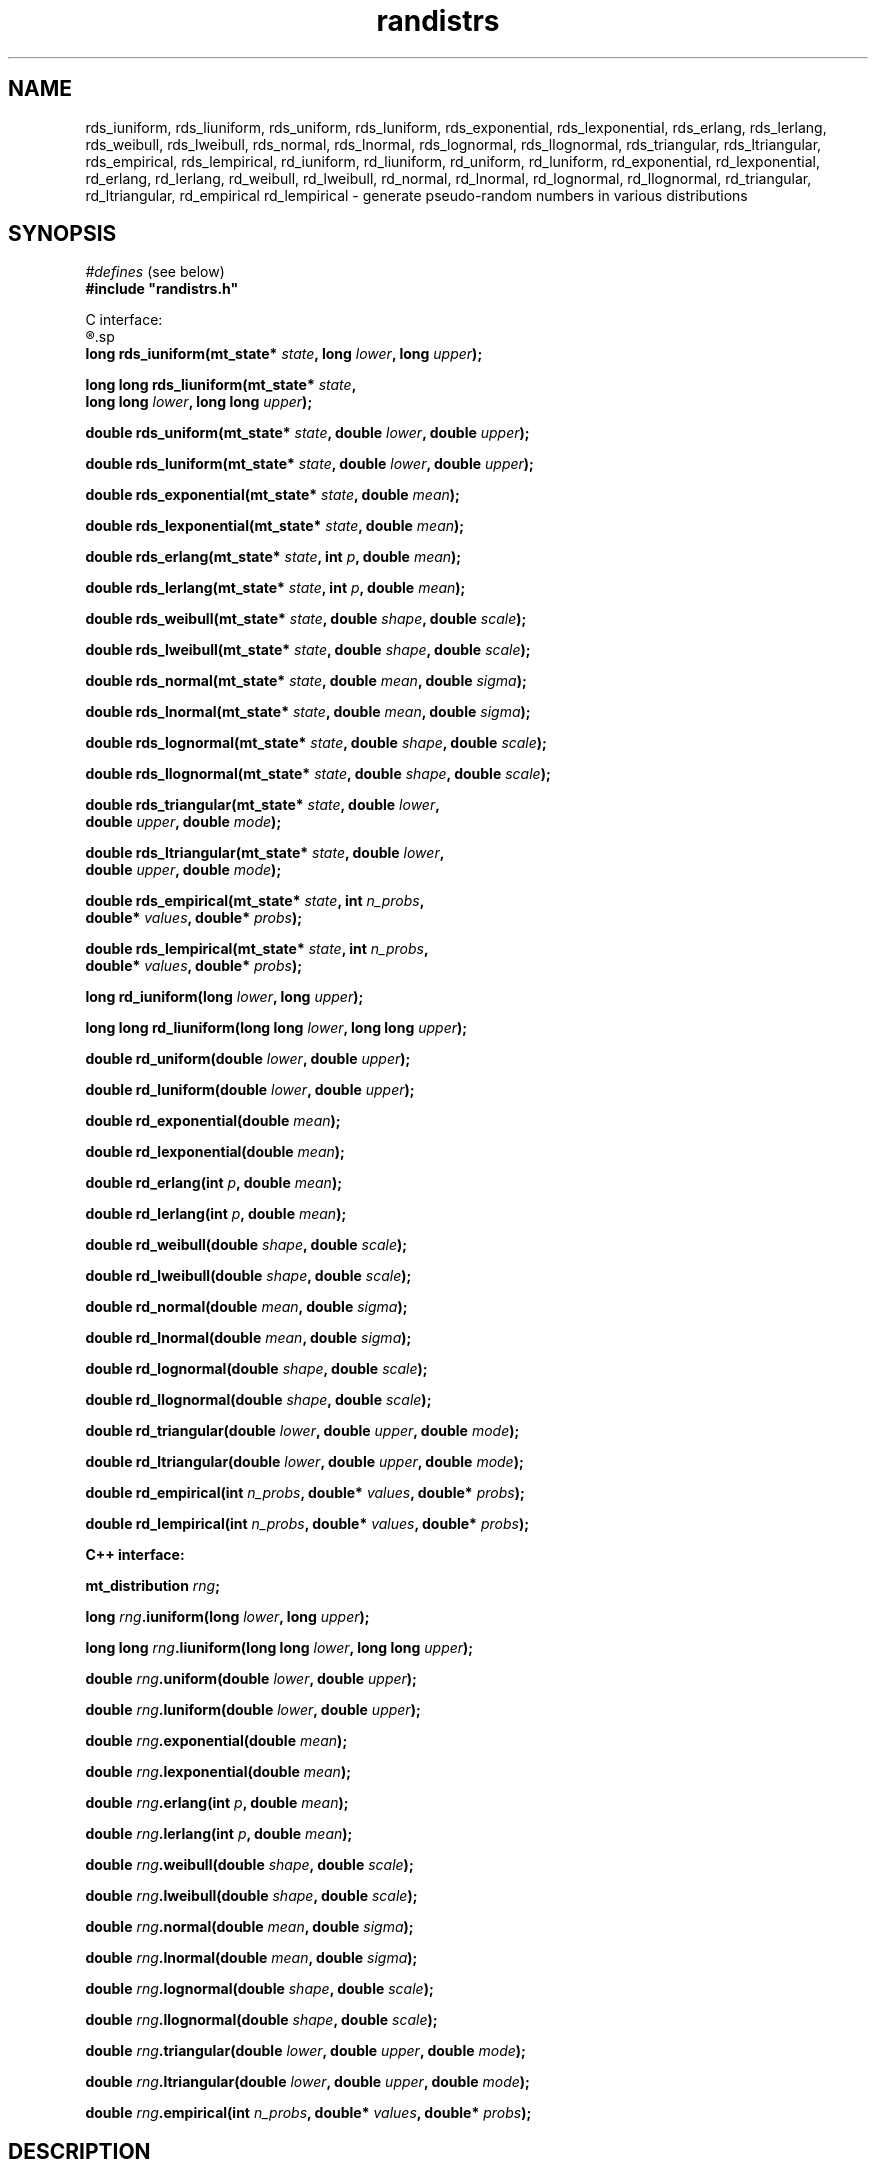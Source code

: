 .\"
.\" $Id: randistrs.3,v 1.1 2004/03/30 21:08:03 geoff Exp $
.\"
.\" $Log: randistrs.3,v $
.\" Revision 1.1  2004/03/30 21:08:03  geoff
.\" Automated commit at Tue Mar 30 13:08:00 2004
.\"
.\" Revision 1.2  2001/06/19 00:41:17  geoff
.\" Add documentation of the new "l" versions of all the functions.
.\"
.\" Revision 1.1  2001/06/18 10:04:20  geoff
.\" Initial revision
.\"
.\" 
.TH randistrs 3 "June 18, 2001" "" "Linux Programmer's Manual"
.SH NAME
rds_iuniform, rds_liuniform, rds_uniform, rds_luniform,
rds_exponential, rds_lexponential, rds_erlang, rds_lerlang,
rds_weibull, rds_lweibull, rds_normal, rds_lnormal, rds_lognormal,
rds_llognormal, rds_triangular, rds_ltriangular, rds_empirical,
rds_lempirical, rd_iuniform, rd_liuniform, rd_uniform, rd_luniform,
rd_exponential, rd_lexponential, rd_erlang, rd_lerlang, rd_weibull,
rd_lweibull, rd_normal, rd_lnormal, rd_lognormal, rd_llognormal,
rd_triangular, rd_ltriangular, rd_empirical rd_lempirical \- generate
pseudo-random numbers in various distributions
.SH SYNOPSIS
.nf
.IR "#defines" " (see below)"
.br
.B
#include "randistrs.h"
.sp
C interface:
.R
.sp
.BI "long rds_iuniform(mt_state* " state ", long " lower ", long " upper ");"
.sp
.BI "long long rds_liuniform(mt_state* " state ","
.BI "                  long long " lower ", long long " upper ");"
.sp
.BI "double rds_uniform(mt_state* " state ", double " lower ", double " upper ");"
.sp
.BI "double rds_luniform(mt_state* " state ", double " lower ", double " upper ");"
.sp
.BI "double rds_exponential(mt_state* " state ", double " mean ");"
.sp
.BI "double rds_lexponential(mt_state* " state ", double " mean ");"
.sp
.BI "double rds_erlang(mt_state* " state ", int " p ", double " mean ");"
.sp
.BI "double rds_lerlang(mt_state* " state ", int " p ", double " mean ");"
.sp
.BI "double rds_weibull(mt_state* " state ", double " shape ", double " scale ");"
.sp
.BI "double rds_lweibull(mt_state* " state ", double " shape ", double " scale ");"
.sp
.BI "double rds_normal(mt_state* " state ", double " mean ", double " sigma ");"
.sp
.BI "double rds_lnormal(mt_state* " state ", double " mean ", double " sigma ");"
.sp
.BI "double rds_lognormal(mt_state* " state ", double " shape ", double " scale ");"
.sp
.BI "double rds_llognormal(mt_state* " state ", double " shape ", double " scale ");"
.sp
.BI "double rds_triangular(mt_state* " state ", double " lower ","
.BI "                      double " upper ", double " mode ");"
.sp
.BI "double rds_ltriangular(mt_state* " state ", double " lower ","
.BI "                      double " upper ", double " mode ");"
.sp
.BI "double rds_empirical(mt_state* " state ", int " n_probs ","
.BI "                     double* " values ", double* " probs ");"
.sp
.BI "double rds_lempirical(mt_state* " state ", int " n_probs ","
.BI "                     double* " values ", double* " probs ");"
.sp
.BI "long rd_iuniform(long " lower ", long " upper ");"
.sp
.BI "long long rd_liuniform(long long " lower ", long long " upper ");"
.sp
.BI "double rd_uniform(double " lower ", double " upper ");"
.sp
.BI "double rd_luniform(double " lower ", double " upper ");"
.sp
.BI "double rd_exponential(double " mean ");"
.sp
.BI "double rd_lexponential(double " mean ");"
.sp
.BI "double rd_erlang(int " p ", double " mean ");"
.sp
.BI "double rd_lerlang(int " p ", double " mean ");"
.sp
.BI "double rd_weibull(double " shape ", double " scale ");"
.sp
.BI "double rd_lweibull(double " shape ", double " scale ");"
.sp
.BI "double rd_normal(double " mean ", double " sigma ");"
.sp
.BI "double rd_lnormal(double " mean ", double " sigma ");"
.sp
.BI "double rd_lognormal(double " shape ", double " scale ");"
.sp
.BI "double rd_llognormal(double " shape ", double " scale ");"
.sp
.BI "double rd_triangular(double " lower ", double " upper ", double " mode ");"
.sp
.BI "double rd_ltriangular(double " lower ", double " upper ", double " mode ");"
.sp
.BI "double rd_empirical(int " n_probs ", double* " values ", double* " probs ");"
.sp
.BI "double rd_lempirical(int " n_probs ", double* " values ", double* " probs ");"
.sp
.B "C++ interface:"
.sp
.BI "mt_distribution " rng ;
.sp
.BI "long " rng ".iuniform(long " lower ", long " upper ");"
.sp
.BI "long long " rng ".liuniform(long long " lower ", long long " upper ");"
.sp
.BI "double " rng ".uniform(double " lower ", double " upper ");"
.sp
.BI "double " rng ".luniform(double " lower ", double " upper ");"
.sp
.BI "double " rng ".exponential(double " mean ");"
.sp
.BI "double " rng ".lexponential(double " mean ");"
.sp
.BI "double " rng ".erlang(int " p ", double " mean ");"
.sp
.BI "double " rng ".lerlang(int " p ", double " mean ");"
.sp
.BI "double " rng ".weibull(double " shape ", double " scale ");"
.sp
.BI "double " rng ".lweibull(double " shape ", double " scale ");"
.sp
.BI "double " rng ".normal(double " mean ", double " sigma ");"
.sp
.BI "double " rng ".lnormal(double " mean ", double " sigma ");"
.sp
.BI "double " rng ".lognormal(double " shape ", double " scale ");"
.sp
.BI "double " rng ".llognormal(double " shape ", double " scale ");"
.sp
.BI "double " rng ".triangular(double " lower ", double " upper ", double " mode ");"
.sp
.BI "double " rng ".ltriangular(double " lower ", double " upper ", double " mode ");"
.sp
.BI "double " rng ".empirical(int " n_probs ", double* " values ", double* " probs ");"
.SH DESCRIPTION
.BI "double " rng ".lempirical(int " n_probs ", double* " values ", double* " probs ");"
.SH DESCRIPTION
These functions generate pseudo-random numbers in various
distributions using the Mersenne Twist algorithm described in
.BR mtwist (3).
.PP
Depending on the compiler and architecture, it may be necessary to
.B #define
either or both of
.B MT_NO_INLINE
or
.B MT_NO_LONGLONG
before including the
.B randistrs.h
header file;
see
.BR mtwist (3)
for more information.
.PP
The C interface provides four flavors of each function:
.BI rds_ xxx\fR,\fP
.BI rds_l xxx\fR,\fP
.BI rd_ xxx\fR,\fP
and
.BI rd_l xxx\fR.\fP
The "\fBrds\fP" versions
accept an explicit Mersenne Twist state vector, as
described in
.BR mtwist (3).
The "\fBrd\fP" versions use the default global state vector;
in general these functions should be avoided except for unimportant
applications.
The versions with no "\fBl\fP" after the underscore use the 32-bit
version of the PRNG, while the "\fBl\fP" versions generate more bits
(usually 53) to increase the accuracy of the generated distribution at
the expense of speed.
.PP
In the C++ interface, the
.B mt_distribution
class is derived from
.B mt_prng
(see
.BR mtwist (3)),
and provides all the functionality of that class as well as the
extended functions for generating specific distributions.
.PP
With the exception of the
.B *iuniform
functions, all functions return a double-precision result.
The range of the result depends on the distribution and the
parameters.
However, in all cases the precision of the result of non-"\fBl\fP"
functions is limited to 32
bits, or about 1 part in 4 billion.
.PP
The
.B *iuniform
functions generate integers selected from a uniform distribution in
the range
.RI ( lower ,
.IR upper ].
If the total range given to the non-"\fBl\fP" functions is less than
429497, a fast but slightly
inaccurate method is used; the bias in this case will never exceed
.01%.
If the range exceeds that value, a slightly slower but precise method
is used.
.PP
The
.B *liuniform
functions also generate uniformly distributed integers, but they will
support a range greater than 4294967295.
The
.B *liuniform
functions should never be used unless a large range is required.
.PP
The
.B *uniform
functions generate double-precision numbers selected from a uniform
distribution in the range
.RI ( lower ,
.IR upper ].
This function should
.I not
be used to generate uniformly distributed random integers.
Use the
.I *iuniform
family instead.
.PP
The
.B *exponential
functions generate an exponential distribution with the given mean.
The
.B *erlang
functions generate a
.IR p -Erlang
distribution with the given mean.
The
.B *weibull
functions generate a Weibull function with the given shape and scale
parameters.
.PP
The
.B *normal
functions generate a normal (Gaussian) distribution with the given
mean and a standard deviation equal to
.IR sigma .
The
.B *lognormal
functions generate a lognormal distribution with the given shape and
scale parameters.
.PP
The
.B *triangular
functions generate a triangular distribution in the range 
.RI ( lower ,
.IR upper ]
and with the given mode.
.PP
Finally, the
.B *empirical
functions generate empirically determined distributions.
The caller must supply an array of
.I n_probs
probabilities in
.I probs
and an array of
.IR n_probs +1
.IR values .
The result will be
.IR values [0]
with probability
.IR probs [0],
.IR values [1]
with probability
.IR probs [1],
and so forth.
The extra value,
.IR values [ n_probs ],
will appear with a probability equal to 1 minus the sum of the
preceding probabilities.
There is little point in using the "\fBl\fP" versions of the
.B *empirical
functions unless you have strong evidence to the contrary.
.SH NOTES
.PP
It would be helpful if the package supported even more distributions.
.PP
The
.B *iuniform
functions keep internal state in an attempt to speed up their
performance when the range is large.
This internal state makes them non-reentrant.
.PP
When the range is small,
.B *iuniform
functions exhibit a very slight bias in favor of some values.
This bias isn't significant for any application less demanding than
gambling.
To eliminate the bias, compile
.B randistrs.c
with
.B RD_MAX_BIAS
set to zero.
.PP
The state-saving optimization in the
.B *iuniform
functions doesn't help when they are called with varying ranges, even
if a different state vector is used for each range.
.SH "SEE ALSO"
.BR mtwist (3)
.PP
Any good statistics or simulation textbook for descriptions of the
distributions.
